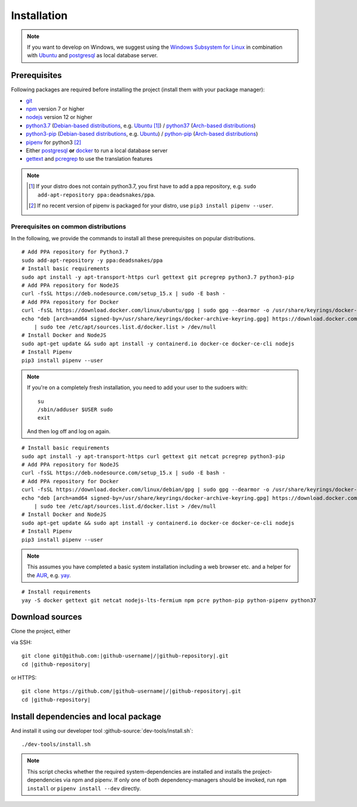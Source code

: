 ************
Installation
************

.. Note::

    If you want to develop on Windows, we suggest using the `Windows Subsystem for Linux <https://docs.microsoft.com/en-us/windows/wsl/>`_ in combination with `Ubuntu <https://ubuntu.com/wsl>`_ and `postgresql <https://wiki.ubuntuusers.de/PostgreSQL/>`__ as local database server.


Prerequisites
=============

Following packages are required before installing the project (install them with your package manager):

* `git <https://git-scm.com/>`_
* `npm <https://www.npmjs.com/>`_ version 7 or higher
* `nodejs <https://nodejs.org/>`_ version 12 or higher
* `python3.7 <https://packages.ubuntu.com/search?keywords=python3.7>`_ (`Debian-based distributions <https://en.wikipedia.org/wiki/Category:Debian-based_distributions>`_, e.g. `Ubuntu <https://ubuntu.com>`__ [#ppa]_) / `python37 <https://aur.archlinux.org/packages/python37/>`_ (`Arch-based distributions <https://wiki.archlinux.org/index.php/Arch-based_distributions>`_)
* `python3-pip <https://packages.ubuntu.com/search?keywords=python3-pip>`_ (`Debian-based distributions <https://en.wikipedia.org/wiki/Category:Debian-based_distributions>`_, e.g. `Ubuntu <https://ubuntu.com>`__) / `python-pip <https://www.archlinux.de/packages/extra/x86_64/python-pip>`_ (`Arch-based distributions <https://wiki.archlinux.org/index.php/Arch-based_distributions>`_)
* `pipenv <https://pipenv.pypa.io/en/latest/>`_ for python3 [#pip]_
* Either `postgresql <https://www.postgresql.org/>`_ **or** `docker <https://www.docker.com/>`_ to run a local database server
* `gettext <https://www.gnu.org/software/gettext/>`_ and `pcregrep <https://pcre.org/original/doc/html/pcregrep.html>`_ to use the translation features

.. Note::

    .. [#ppa] If your distro does not contain python3.7, you first have to add a ppa repository, e.g. ``sudo add-apt-repository ppa:deadsnakes/ppa``.

    .. [#pip] If no recent version of pipenv is packaged for your distro, use ``pip3 install pipenv --user``.


Prerequisites on common distributions
-------------------------------------

In the following, we provide the commands to install all these prerequisites on popular distributions.

.. raw:: html

    <details>
    <summary><a>Ubuntu 20.04 LTS (Focal Fossa)</a></summary>
    <br>

::

    # Add PPA repository for Python3.7
    sudo add-apt-repository -y ppa:deadsnakes/ppa
    # Install basic requirements
    sudo apt install -y apt-transport-https curl gettext git pcregrep python3.7 python3-pip
    # Add PPA repository for NodeJS
    curl -fsSL https://deb.nodesource.com/setup_15.x | sudo -E bash -
    # Add PPA repository for Docker
    curl -fsSL https://download.docker.com/linux/ubuntu/gpg | sudo gpg --dearmor -o /usr/share/keyrings/docker-archive-keyring.gpg
    echo "deb [arch=amd64 signed-by=/usr/share/keyrings/docker-archive-keyring.gpg] https://download.docker.com/linux/ubuntu $(lsb_release -cs) stable" \
        | sudo tee /etc/apt/sources.list.d/docker.list > /dev/null
    # Install Docker and NodeJS
    sudo apt-get update && sudo apt install -y containerd.io docker-ce docker-ce-cli nodejs
    # Install Pipenv
    pip3 install pipenv --user


.. raw:: html

    </details><br>
    <details>
    <summary><a>Debian 10 (Buster)</a></summary><br>

.. Note::

    If you're on a completely fresh installation, you need to add your user to the sudoers with::

        su
        /sbin/adduser $USER sudo
        exit

    And then log off and log on again.

::

    # Install basic requirements
    sudo apt install -y apt-transport-https curl gettext git netcat pcregrep python3-pip
    # Add PPA repository for NodeJS
    curl -fsSL https://deb.nodesource.com/setup_15.x | sudo -E bash -
    # Add PPA repository for Docker
    curl -fsSL https://download.docker.com/linux/debian/gpg | sudo gpg --dearmor -o /usr/share/keyrings/docker-archive-keyring.gpg
    echo "deb [arch=amd64 signed-by=/usr/share/keyrings/docker-archive-keyring.gpg] https://download.docker.com/linux/debian $(lsb_release -cs) stable" \
        | sudo tee /etc/apt/sources.list.d/docker.list > /dev/null
    # Install Docker and NodeJS
    sudo apt-get update && sudo apt install -y containerd.io docker-ce docker-ce-cli nodejs
    # Install Pipenv
    pip3 install pipenv --user


.. raw:: html

    </details><br>
    <details>
    <summary><a>Arch Linux</a></summary><br>

.. Note::

    This assumes you have completed a basic system installation including a web browser etc. and a helper for the `AUR <https://aur.archlinux.org/>`_, e.g. `yay <https://github.com/Jguer/yay>`_.

::

    # Install requirements
    yay -S docker gettext git netcat nodejs-lts-fermium npm pcre python-pip python-pipenv python37

.. raw:: html

    </details><br>


Download sources
================

.. highlight:: bash

Clone the project, either

.. container:: two-columns

    .. container:: left-side

        via SSH:

        .. parsed-literal::

            git clone git\@github.com:|github-username|/|github-repository|.git
            cd |github-repository|

    .. container:: right-side

        or HTTPS:

        .. parsed-literal::

            git clone \https://github.com/|github-username|/|github-repository|.git
            cd |github-repository|


Install dependencies and local package
======================================

And install it using our developer tool :github-source:`dev-tools/install.sh`::

    ./dev-tools/install.sh

.. Note::

    This script checks whether the required system-dependencies are installed and installs the project-dependencies via npm and pipenv.
    If only one of both dependency-managers should be invoked, run ``npm install`` or ``pipenv install --dev`` directly.
